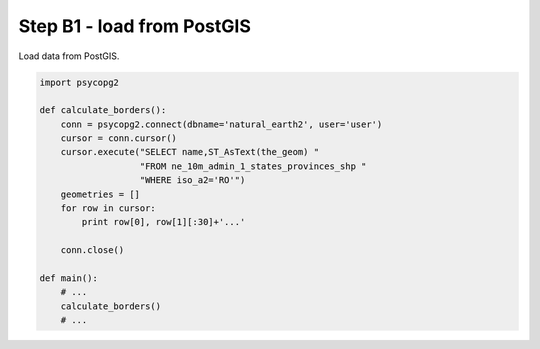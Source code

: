 Step B1 - load from PostGIS
===========================
Load data from PostGIS.

.. code:: python

    import psycopg2

    def calculate_borders():
        conn = psycopg2.connect(dbname='natural_earth2', user='user')
        cursor = conn.cursor()
        cursor.execute("SELECT name,ST_AsText(the_geom) "
                       "FROM ne_10m_admin_1_states_provinces_shp "
                       "WHERE iso_a2='RO'")
        geometries = []
        for row in cursor:
            print row[0], row[1][:30]+'...'

        conn.close()

    def main():
        # ...
        calculate_borders()
        # ...
